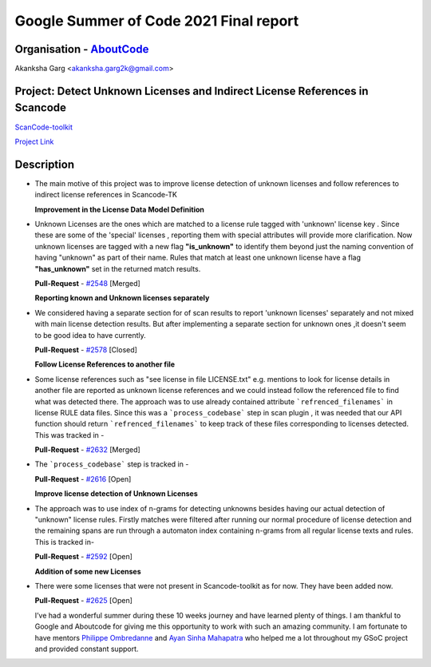 Google Summer of Code 2021 Final report
=========================================

Organisation - `AboutCode <https://www.aboutcode.org/>`_
---------------------------------------------------------

Akanksha Garg <akanksha.garg2k@gmail.com>

Project: Detect Unknown Licenses and Indirect License References in Scancode
-----------------------------------------------------------------------------

`ScanCode-toolkit <https://github.com/nexB/scancode-toolkit>`_

`Project Link <https://summerofcode.withgoogle.com/projects/#6116612073062400>`_

Description
------------
- The main motive of this project was to improve license detection of unknown licenses and follow references to indirect license references in Scancode-TK
  
  **Improvement in the License Data Model Definition** 
- Unknown Licenses are the ones which are matched to a license rule tagged with 'unknown' license key . Since these are some of the 'special' licenses , reporting them with special attributes will
  provide more clarification. Now unknown licenses are tagged with a new flag **"is_unknown"** to identify them beyond just the naming convention of having "unknown" as part of their name.
  Rules that match at least one unknown license have a flag **"has_unknown"** set
  in the returned match results.
  
  **Pull-Request** - `#2548 <https://github.com/nexB/scancode-toolkit/pull/2548/commits/f1b8085b8a097fde2ce5c5bd02672efa3a07aa40>`_ [Merged]
  
  **Reporting known and Unknown licenses separately**
- We considered having a separate section for of scan results to report 'unknown licenses' separately and not mixed with main license detection results. But after implementing a separate section for
  unknown ones ,it doesn't seem to be good idea to have currently. 
  
  **Pull-Request** - `#2578 <https://github.com/nexB/scancode-toolkit/pull/2578>`_ [Closed]
  
  **Follow License References to another file**
- Some license references such as "see license in file LICENSE.txt" e.g. mentions to look for license details in another file are reported as unknown license references and we could instead follow the 
  referenced file to find what was detected there. The approach was to use already contained attribute ```refrenced_filenames``` in license RULE data files. Since this was a ```process_codebase``` 
  step in scan plugin , it was needed that our API function should return ```refrenced_filenames``` to keep track of these files corresponding to licenses detected. This was tracked in - 
  
  **Pull-Request** - `#2632 <https://github.com/nexB/scancode-toolkit/pull/2632>`_ [Merged]
 
- The ```process_codebase``` step is tracked in -

  **Pull-Request** - `#2616 <https://github.com/nexB/scancode-toolkit/pull/2616>`_ [Open]
  
  **Improve license detection of Unknown Licenses**
- The approach was to use index of n-grams for detecting unknowns besides having our actual detection of "unknown" license rules. Firstly matches were filtered after running our normal procedure 
  of license detection and the remaining spans are run through a automaton index containing n-grams from all regular license texts and rules. This is tracked in- 
  
  **Pull-Request** - `#2592 <https://github.com/nexB/scancode-toolkit/pull/2592>`_ [Open]
  
  **Addition of some new Licenses**
- There were some licenses that were not present in Scancode-toolkit as for now. They have been added now.
  
  **Pull-Request** - `#2625 <https://github.com/nexB/scancode-toolkit/pull/2625>`_ [Open]

 
  I’ve had a wonderful summer during these 10 weeks journey and have learned plenty of things. I am thankful to Google and Aboutcode for giving me this opportunity to work with such an amazing  
  community. I am fortunate to have mentors `Philippe Ombredanne <https://github.com/pombredanne>`_ and `Ayan Sinha Mahapatra <https://github.com/AyanSinhaMahapatra>`_ who helped me a lot throughout
  my GSoC project and provided constant support.

